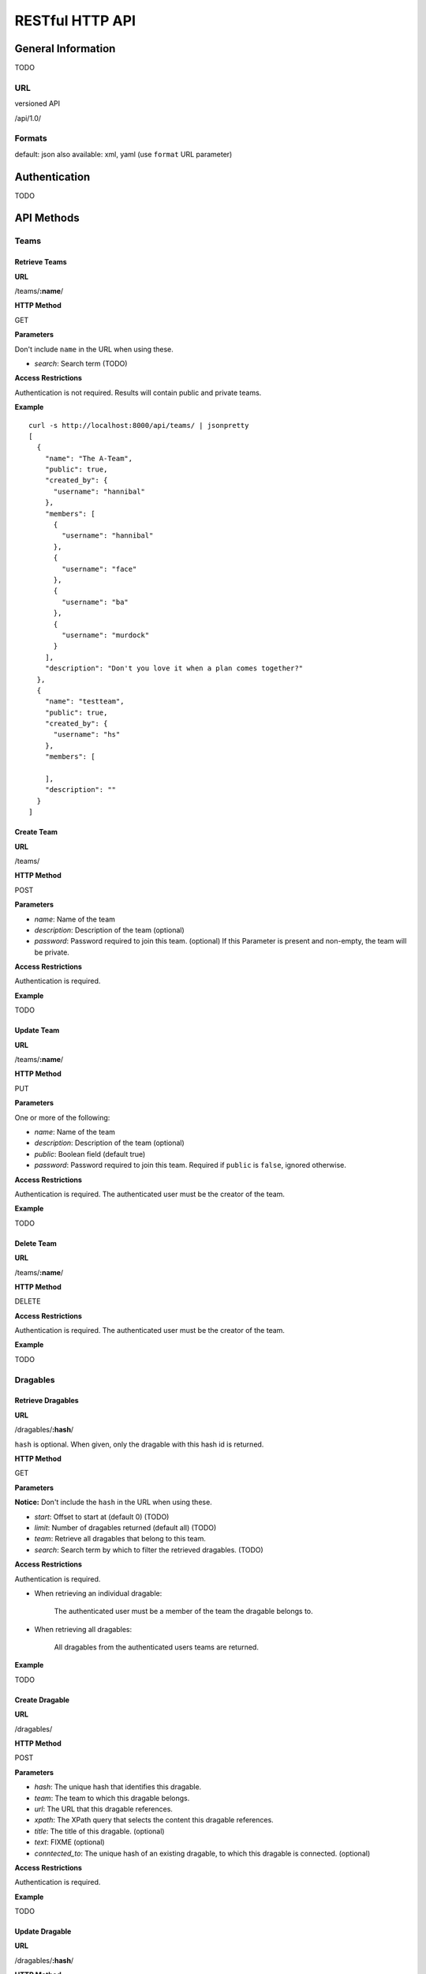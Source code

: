 ==================
RESTful HTTP API
==================

General Information
====================

TODO

URL
++++

versioned API

/api/1.0/

Formats
++++++++

default: json
also available: xml, yaml
(use ``format`` URL parameter)

Authentication
==============

TODO

API Methods
=============

Teams
++++++

Retrieve Teams
---------------

**URL**

/teams/**:name**/

**HTTP Method**

GET

**Parameters**

Don't include ``name`` in the URL when using these.

- *search*: Search term (TODO)

**Access Restrictions**

Authentication is not required. Results will contain public and private teams.

**Example** ::

    curl -s http://localhost:8000/api/teams/ | jsonpretty
    [
      {
        "name": "The A-Team",
        "public": true,
        "created_by": {
          "username": "hannibal"
        },
        "members": [
          {
            "username": "hannibal"
          },
          {
            "username": "face"
          },
          {
            "username": "ba"
          },
          {
            "username": "murdock"
          }
        ],
        "description": "Don't you love it when a plan comes together?"
      },
      {
        "name": "testteam",
        "public": true,
        "created_by": {
          "username": "hs"
        },
        "members": [

        ],
        "description": ""
      }
    ]

Create Team
------------

**URL**

/teams/

**HTTP Method**

POST

**Parameters**

- *name*: Name of the team
- *description*: Description of the team (optional)
- *password*: Password required to join this team. (optional) If this Parameter is present and non-empty, the team will be private.

**Access Restrictions**

Authentication is required.

**Example**

TODO

Update Team
-------------

**URL**

/teams/**:name**/

**HTTP Method**

PUT

**Parameters**

One or more of the following:

- *name*: Name of the team
- *description*: Description of the team (optional)
- *public*: Boolean field (default true)
- *password*: Password required to join this team. Required if ``public`` is ``false``, ignored otherwise.

**Access Restrictions**

Authentication is required. The authenticated user must be the creator of the
team.

**Example**

TODO

Delete Team
------------

**URL**

/teams/**:name**/

**HTTP Method**

DELETE

**Access Restrictions**

Authentication is required. The authenticated user must be the creator of the
team.

**Example**

TODO

Dragables
++++++++++

Retrieve Dragables
-------------------

**URL**

/dragables/**:hash**/

``hash`` is optional. When given, only the dragable with this hash id is
returned.

**HTTP Method**

GET

**Parameters**

**Notice:** Don't include the ``hash`` in the URL when using these.

- *start*: Offset to start at (default 0) (TODO)
- *limit*: Number of dragables returned (default all) (TODO)
- *team*: Retrieve all dragables that belong to this team.
- *search*: Search term by which to filter the retrieved dragables. (TODO)

**Access Restrictions**

Authentication is required.

- When retrieving an individual dragable:

	The authenticated user must be a member of the team the dragable belongs to.

- When retrieving all dragables:

	All dragables from the authenticated users teams are returned.

**Example**

TODO

Create Dragable
----------------

**URL**

/dragables/

**HTTP Method**

POST

**Parameters**

- *hash*: The unique hash that identifies this dragable.
- *team*: The team to which this dragable belongs.
- *url*: The URL that this dragable references.
- *xpath*: The XPath query that selects the content this dragable references.
- *title*: The title of this dragable. (optional)
- *text*: FIXME (optional)
- *conntected_to*: The unique hash of an existing dragable, to which this dragable is connected. (optional)

**Access Restrictions**

Authentication is required.

**Example**

TODO

Update Dragable
----------------

**URL**

/dragables/**:hash**/

**HTTP Method**

PUT

**Parameters**

One or more of the following

- *team*: The team to which this dragable belongs.
- *url*: The URL that this dragable references.
- *xpath*: The XPath query that selects the content this dragable references.
- *title*: The title of this dragable. (optional)
- *text*: FIXME (optional)
- *conntected_to*: The unique hash of an existing dragable, to which this dragable is connected.

**Access Restrictions**

Authentication is required. The authenticated user must be a member of the team
that the dragable belongs to.

**Example**

TODO

Delete Dragable
----------------

**URL**

/dragables/**:hash**/

**HTTP Method**

DELETE

**Access Restrictions**

Authentication is required. The authenticated user must be a member of the team
that the dragable belongs to.

**Example**

TODO

Annotations
++++++++++++

Retrieve Annotations
---------------------

**URL**

/annotations/**:hash**/

``hash`` is optional. When given, only the annotation with this hash id is
returned.

**HTTP Method**

GET

**Parameters**

**Notice:** Don't include the ``hash`` in the URL when using these.

- *start*: Offset to start at (default 0)
- *limit*: Number of dragables returned (default 25, max 100)
- *dragable*: Retrieve all annotations that belong to this dragable.

**Searching**

Instead `dragable``, add a parameter ``search``.

**Access Restrictions**

Anonymous requests only include annotations of dragables that belong to public
teams. Authenticated requests include data from private teams that the
authenticated user is a member of (analogous to API calls for dragables).

**Example**

TODO

Create Annotation
------------------

**URL**

/annotations/

**HTTP Method**

POST

**Parameters**

- *hash*: The unique hash that identifies this annotation.

- *dragable*: The unique hash of the dragable that is annotated.

- *type*: The type of the annotation, one of ``note``, ``url``, ``image``, ``video``, ``file``

- additional parameters for note annotations:
   * *text*: The content of the note annotation.

- additional parameters for URL annotations:
   * *url*: The content of the URL annotation.
   * *description*: A textual description of the annotation. (optional)

- additional parameters for image annotations:
   * *url*: The URL of the image that should be used to annotate the dragable.
   * *description*: A textual description of the annotation. (optional)
   
- additional parameters for video annotations:
   * *url*: The URL of the video that should be used to annotate the dragable.
   * *description*: A textual description of the annotation. (optional)
   * *type*: One of ``youtube``, ``vimeo``, ``viddler``, ``blip.tv``, etc. (optional)

- additional parameters for file annotations:
   * FIXME file upload OMG BBQ!!1!

**Access Restrictions**

Authentication is required.

**Example**

TODO

Update Annotation
------------------

**URL**

/annotations/**:hash**/

**HTTP Method**

PUT

**Parameters**

**Notice:** The type of an annotation can not be changed.

One or more of the following:

- *dragable*: The unique hash of the dragable that is annotated.

- parameters for note annotations:
   * *text*: The content of the note annotation.

- parameters for URL annotations:
   * *url*: The content of the URL annotation.
   * *description*: A textual description of the annotation.

- parameters for image annotations:
   * *url*: The URL of the image that should be used to annotate the dragable.
   * *description*: A textual description of the annotation.
   
- parameters for video annotations:
   * *url*: The URL of the video that should be used to annotate the dragable.
   * *description*: A textual description of the annotation. (optional)
   * *type*: One of ``youtube``, ``vimeo``, ``viddler``, ``blip.tv``, etc.

- parameters for file annotations:
   * FIXME file upload OMG BBQ!!1!

**Access Restrictions**

Authentication is required. The authenticated user must be a member of the team
to which the annotated dragable belongs.

**Example**

TODO

Delete Annotation
------------------

**URL**

/annotations/**:hash**/

**HTTP Method**

DELETE

**Access Restrictions**

Authentication is required. The authenticated user must be a member of the team
to which the annotated dragable belongs.

**Example**

TODO
